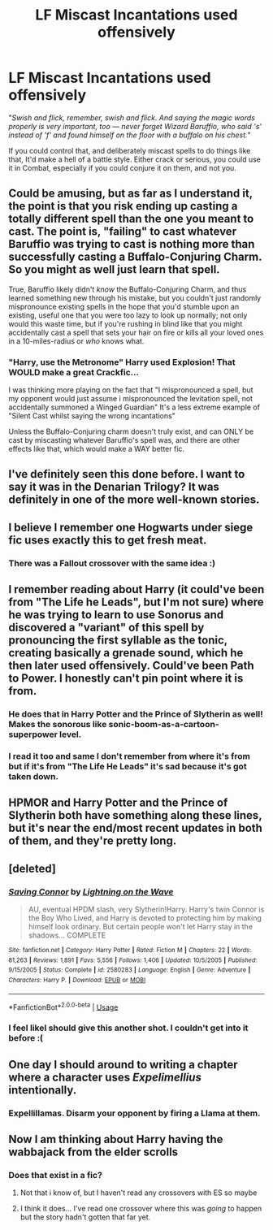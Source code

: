 #+TITLE: LF Miscast Incantations used offensively

* LF Miscast Incantations used offensively
:PROPERTIES:
:Author: LittenInAScarf
:Score: 33
:DateUnix: 1532450638.0
:DateShort: 2018-Jul-24
:FlairText: Request
:END:
"/Swish and flick, remember, swish and flick. And saying the magic words properly is very important, too --- never forget Wizard Baruffio, who said 's' instead of 'f' and found himself on the floor with a buffalo on his chest./"

If you could control that, and deliberately miscast spells to do things like that, It'd make a hell of a battle style. Either crack or serious, you could use it in Combat, especially if you could conjure it on them, and not you.


** Could be amusing, but as far as I understand it, the point is that you risk ending up casting a totally different spell than the one you meant to cast. The point is, "failing" to cast whatever Baruffio was trying to cast is nothing more than successfully casting a Buffalo-Conjuring Charm. So you might as well just learn that spell.

True, Baruffio likely didn't /know/ the Buffalo-Conjuring Charm, and thus learned something new through his mistake, but you couldn't just randomly mispronounce existing spells in the hope that you'd stumble upon an existing, useful one that you were too lazy to look up normally; not only would this waste time, but if you're rushing in blind like that you might accidentally cast a spell that sets your hair on fire or kills all your loved ones in a 10-miles-radius or /who/ knows what.
:PROPERTIES:
:Author: Achille-Talon
:Score: 26
:DateUnix: 1532452543.0
:DateShort: 2018-Jul-24
:END:

*** "Harry, use the Metronome" Harry used Explosion! That WOULD make a great Crackfic...

I was thinking more playing on the fact that "I mispronounced a spell, but my opponent would just assume i mispronounced the levitation spell, not accidentally summoned a Winged Guardian" It's a less extreme example of "Silent Cast whilst saying the wrong incantations"

Unless the Buffalo-Conjuring charm doesn't truly exist, and can ONLY be cast by miscasting whatever Baruffio's spell was, and there are other effects like that, which would make a WAY better fic.
:PROPERTIES:
:Author: LittenInAScarf
:Score: 25
:DateUnix: 1532453266.0
:DateShort: 2018-Jul-24
:END:


** I've definitely seen this done before. I want to say it was in the Denarian Trilogy? It was definitely in one of the more well-known stories.
:PROPERTIES:
:Author: Lord_Anarchy
:Score: 3
:DateUnix: 1532451257.0
:DateShort: 2018-Jul-24
:END:


** I believe I remember one Hogwarts under siege fic uses exactly this to get fresh meat.
:PROPERTIES:
:Author: zombieqatz
:Score: 3
:DateUnix: 1532451883.0
:DateShort: 2018-Jul-24
:END:

*** There was a Fallout crossover with the same idea :)
:PROPERTIES:
:Author: SteamAngel
:Score: 2
:DateUnix: 1532469077.0
:DateShort: 2018-Jul-25
:END:


** I remember reading about Harry (it could've been from "The Life he Leads", but I'm not sure) where he was trying to learn to use Sonorus and discovered a "variant" of this spell by pronouncing the first syllable as the tonic, creating basically a grenade sound, which he then later used offensively. Could've been Path to Power. I honestly can't pin point where it is from.
:PROPERTIES:
:Author: nauze18
:Score: 3
:DateUnix: 1532452696.0
:DateShort: 2018-Jul-24
:END:

*** He does that in Harry Potter and the Prince of Slytherin as well! Makes the sonorous like sonic-boom-as-a-cartoon-superpower level.
:PROPERTIES:
:Author: elemonated
:Score: 2
:DateUnix: 1532510166.0
:DateShort: 2018-Jul-25
:END:


*** I read it too and same I don't remember from where it's from but if it's from "The Life He Leads" it's sad because it's got taken down.
:PROPERTIES:
:Author: MoleOfWar
:Score: 1
:DateUnix: 1532474143.0
:DateShort: 2018-Jul-25
:END:


** HPMOR and Harry Potter and the Prince of Slytherin both have something along these lines, but it's near the end/most recent updates in both of them, and they're pretty long.
:PROPERTIES:
:Author: lettuceeatcake
:Score: 3
:DateUnix: 1532459282.0
:DateShort: 2018-Jul-24
:END:


** [deleted]
:PROPERTIES:
:Score: 2
:DateUnix: 1532460352.0
:DateShort: 2018-Jul-24
:END:

*** [[https://www.fanfiction.net/s/2580283/1/][*/Saving Connor/*]] by [[https://www.fanfiction.net/u/895946/Lightning-on-the-Wave][/Lightning on the Wave/]]

#+begin_quote
  AU, eventual HPDM slash, very Slytherin!Harry. Harry's twin Connor is the Boy Who Lived, and Harry is devoted to protecting him by making himself look ordinary. But certain people won't let Harry stay in the shadows... COMPLETE
#+end_quote

^{/Site/:} ^{fanfiction.net} ^{*|*} ^{/Category/:} ^{Harry} ^{Potter} ^{*|*} ^{/Rated/:} ^{Fiction} ^{M} ^{*|*} ^{/Chapters/:} ^{22} ^{*|*} ^{/Words/:} ^{81,263} ^{*|*} ^{/Reviews/:} ^{1,891} ^{*|*} ^{/Favs/:} ^{5,556} ^{*|*} ^{/Follows/:} ^{1,406} ^{*|*} ^{/Updated/:} ^{10/5/2005} ^{*|*} ^{/Published/:} ^{9/15/2005} ^{*|*} ^{/Status/:} ^{Complete} ^{*|*} ^{/id/:} ^{2580283} ^{*|*} ^{/Language/:} ^{English} ^{*|*} ^{/Genre/:} ^{Adventure} ^{*|*} ^{/Characters/:} ^{Harry} ^{P.} ^{*|*} ^{/Download/:} ^{[[http://www.ff2ebook.com/old/ffn-bot/index.php?id=2580283&source=ff&filetype=epub][EPUB]]} ^{or} ^{[[http://www.ff2ebook.com/old/ffn-bot/index.php?id=2580283&source=ff&filetype=mobi][MOBI]]}

--------------

*FanfictionBot*^{2.0.0-beta} | [[https://github.com/tusing/reddit-ffn-bot/wiki/Usage][Usage]]
:PROPERTIES:
:Author: FanfictionBot
:Score: 1
:DateUnix: 1532460361.0
:DateShort: 2018-Jul-24
:END:


*** I feel likeI should give this another shot. I couldn't get into it before :(
:PROPERTIES:
:Author: SteamAngel
:Score: 1
:DateUnix: 1532469189.0
:DateShort: 2018-Jul-25
:END:


** One day I should around to writing a chapter where a character uses /Expelimellius/ intentionally.
:PROPERTIES:
:Author: MindForgedManacle
:Score: 2
:DateUnix: 1532471904.0
:DateShort: 2018-Jul-25
:END:

*** Expellillamas. Disarm your opponent by firing a Llama at them.
:PROPERTIES:
:Author: LittenInAScarf
:Score: 4
:DateUnix: 1532496088.0
:DateShort: 2018-Jul-25
:END:


** Now I am thinking about Harry having the wabbajack from the elder scrolls
:PROPERTIES:
:Author: tiran1
:Score: 1
:DateUnix: 1532459707.0
:DateShort: 2018-Jul-24
:END:

*** Does that exist in a fic?
:PROPERTIES:
:Author: LittenInAScarf
:Score: 1
:DateUnix: 1532459971.0
:DateShort: 2018-Jul-24
:END:

**** Not that i know of, but I haven't read any crossovers with ES so maybe
:PROPERTIES:
:Author: tiran1
:Score: 1
:DateUnix: 1532460779.0
:DateShort: 2018-Jul-25
:END:


**** I think it does... I've read one crossover where this was /going/ to happen but the story hadn't gotten that far yet.
:PROPERTIES:
:Author: SteamAngel
:Score: 1
:DateUnix: 1532469157.0
:DateShort: 2018-Jul-25
:END:
